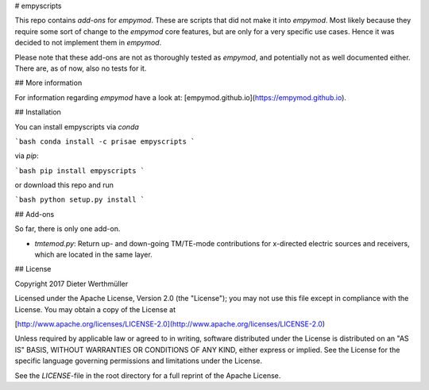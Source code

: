 # empyscripts

This repo contains *add-ons* for `empymod`. These are scripts that did not make
it into `empymod`. Most likely because they require some sort of change to the
`empymod` core features, but are only for a very specific use cases. Hence it
was decided to not implement them in `empymod`.

Please note that these add-ons are not as thoroughly tested as `empymod`, and
potentially not as well documented either. There are, as of now, also no tests
for it.


## More information

For information regarding `empymod` have a look at:
[empymod.github.io](https://empymod.github.io).


## Installation

You can install empyscripts via `conda`

```bash
conda install -c prisae empyscripts
```

via `pip`:

```bash
pip install empyscripts
```

or download this repo and run

```bash
python setup.py install
```


## Add-ons

So far, there is only one add-on.

- `tmtemod.py`: Return up- and down-going TM/TE-mode contributions for
  x-directed electric sources and receivers, which are located in the same
  layer.


## License

Copyright 2017 Dieter Werthmüller

Licensed under the Apache License, Version 2.0 (the "License"); you may not use
this file except in compliance with the License.  You may obtain a copy of the
License at

[http://www.apache.org/licenses/LICENSE-2.0](http://www.apache.org/licenses/LICENSE-2.0)

Unless required by applicable law or agreed to in writing, software distributed
under the License is distributed on an "AS IS" BASIS, WITHOUT WARRANTIES OR
CONDITIONS OF ANY KIND, either express or implied.  See the License for the
specific language governing permissions and limitations under the License.

See the *LICENSE*-file in the root directory for a full reprint of the Apache
License.


